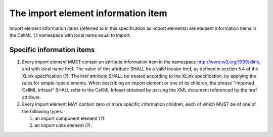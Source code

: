 The import element information item
===================================

Import element information items (referred to in this specification as
import elements) are element information items in the CellML 1.1
namespace with local name equal to import.

Specific information items
--------------------------

1. Every import element MUST contain an attribute information item in
   the namespace http://www.w3.org/1999/xlink, and with local name href.
   The value of this attribute SHALL be a valid locator href, as defined
   in section 5.4 of the XLink specification (?). The href attribute
   SHALL be treated according to the XLink specification, by applying
   the rules for simple-type elements. When describing an import element
   or one of its children, the phrase "imported CellML Infoset" SHALL
   refer to the CellML Infoset obtained by parsing the XML document
   referenced by the href attribute.

2. Every import element MAY contain zero or more specific information
   children, each of which MUST be of one of the following types:

   1. an import component element (?).

   2. an import units element (?).


